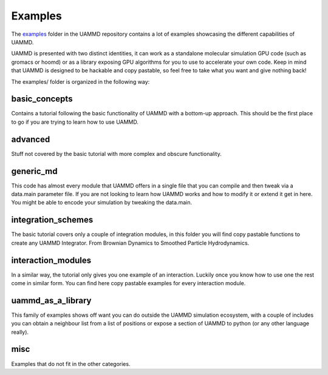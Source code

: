 Examples
=========

The `examples <https://github.com/RaulPPelaez/UAMMD/tree/v2.x/examples>`_ folder in the UAMMD repository contains a lot of examples showcasing the different capabilities of UAMMD.  

UAMMD is presented with two distinct identities, it can work as a standalone molecular simulation GPU code (such as gromacs or hoomd) or as a library exposing GPU algorithms for you to use to accelerate your own code. Keep in mind that UAMMD is designed to be hackable and copy pastable, so feel free to take what you want and give nothing back!  

The examples/ folder is organized in the following way:  

basic_concepts
----------------
Contains a tutorial following the basic functionality of UAMMD with a bottom-up approach.  
This should be the first place to go if you are trying to learn how to use UAMMD.  

advanced
-------------
Stuff not covered by the basic tutorial with more complex and obscure functionality.  

generic_md
---------------
This code has almost every module that UAMMD offers in a single file that you can compile and then tweak via a data.main parameter file.  
If you are not looking to learn how UAMMD works and how to modify it or extend it get in here.  
You might be able to encode your simulation by tweaking the data.main.  

integration_schemes
-----------------------
The basic tutorial covers only a couple of integration modules, in this folder you will find copy pastable functions to create any UAMMD Integrator. From Brownian Dynamics to Smoothed Particle Hydrodynamics.  

interaction_modules
---------------------
In a similar way, the tutorial only gives you one example of an interaction. Luckily once you know how to use one the rest come in similar form. You can find here copy pastable examples for every interaction module.  

uammd_as_a_library
--------------------
This family of examples shows off want you can do outside the UAMMD simulation ecosystem, with a couple of includes you can obtain a neighbour list from a list of positions or expose a section of UAMMD to python (or any other language really).  

misc
---------
Examples that do not fit in the other categories.  


